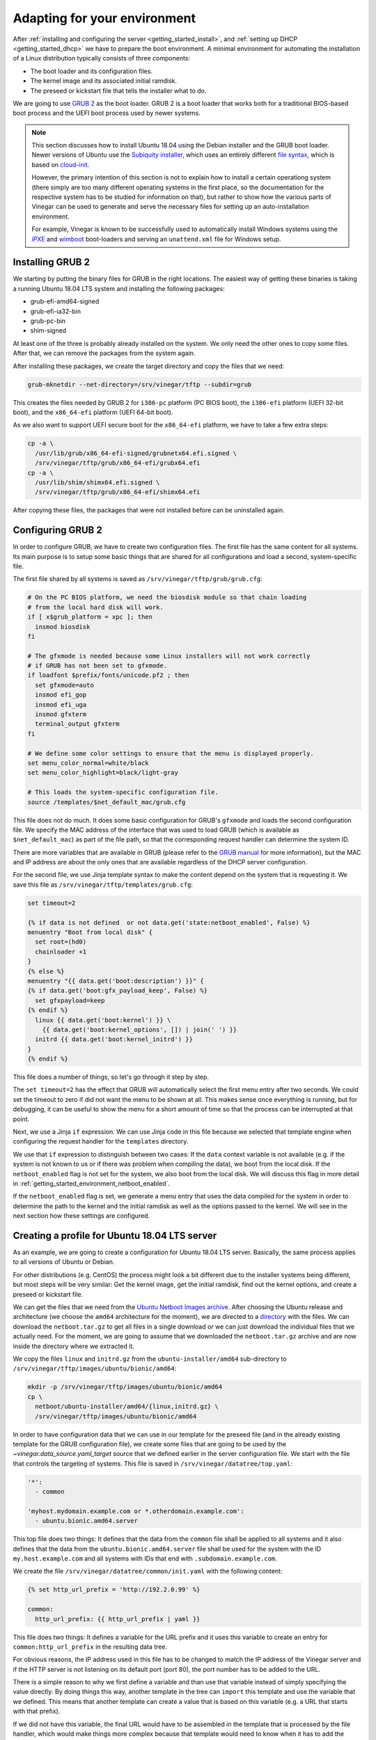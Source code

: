 .. _getting_started_environment:

Adapting for your environment
=============================

After :ref:`installing and configuring the server <getting_started_install>`,
and :ref:`setting up DHCP <getting_started_dhcp>` we have to prepare the boot
environment. A minimal environment for automating the installation of a Linux
distribution typically consists of three components:

* The boot loader and its configuration files.
* The kernel image and its associated initial ramdisk.
* The preseed or kickstart file that tells the installer what to do.

We are going to use `GRUB 2 <https://www.gnu.org/software/grub/>`_ as the boot
loader. GRUB 2 is a boot loader that works both for a traditional BIOS-based
boot process and the UEFI boot process used by newer systems.

.. note::
  This section discusses how to install Ubuntu 18.04 using the Debian installer
  and the GRUB boot loader. Newer versions of Ubuntu use the
  `Subiquity installer <https://github.com/canonical/subiquity>`_, which uses
  an entirely different `file syntax
  <https://ubuntu.com/server/docs/install/autoinstall>`_, which is based on
  `cloud-init <https://cloudinit.readthedocs.io/en/latest/reference/>`_.

  However, the primary intention of this section is not to explain how to
  install a certain operationg system (there simply are too many different
  operating systems in the first place, so the documentation for the respective
  system has to be studied for information on that), but rather to show how the
  various parts of Vinegar can be used to generate and serve the necessary
  files for setting up an auto-installation environment.

  For example, Vinegar is known to be successfully used to automatically
  install Windows systems using the `iPXE <https://ipxe.org/>`_ and `wimboot 
  <https://ipxe.org/wimboot>`_ boot-loaders and serving
  an ``unattend.xml`` file for Windows setup.

Installing GRUB 2
-----------------

We starting by putting the binary files for GRUB in the right locations. The
easiest way of getting these binaries is taking a running Ubuntu 18.04 LTS
system and installing the following packages:

* grub-efi-amd64-signed
* grub-efi-ia32-bin
* grub-pc-bin
* shim-signed

At least one of the three is probably already installed on the system. We only
need the other ones to copy some files. After that, we can remove the packages
from the system again.

After installing these packages, we create the target directory and copy the
files that we need:

.. code-block:: sh

  grub-mknetdir --net-directory=/srv/vinegar/tftp --subdir=grub

This creates the files needed by GRUB 2 for ``i386-pc`` platform (PC BIOS boot),
the ``i386-efi`` platform (UEFI 32-bit boot), and the ``x86_64-efi`` platform
(UEFI 64-bit boot).

As we also want to support UEFI secure boot for the ``x86_64-efi`` platform, we
have to take a few extra steps:

.. code-block:: sh

  cp -a \
    /usr/lib/grub/x86_64-efi-signed/grubnetx64.efi.signed \
    /srv/vinegar/tftp/grub/x86_64-efi/grubx64.efi
  cp -a \
    /usr/lib/shim/shimx64.efi.signed \
    /srv/vinegar/tftp/grub/x86_64-efi/shimx64.efi

After copying these files, the packages that were not installed before can be
uninstalled again.

Configuring GRUB 2
------------------

In order to configure GRUB, we have to create two configuration files. The first
file has the same content for all systems. Its main purpose is to setup some
basic things that are shared for all configurations and load a second,
system-specific file.

The first file shared by all systems is saved as
``/srv/vinegar/tftp/grub/grub.cfg``:

.. code-block:: sh

  # On the PC BIOS platform, we need the biosdisk module so that chain loading
  # from the local hard disk will work.
  if [ x$grub_platform = xpc ]; then
    insmod biosdisk
  fi

  # The gfxmode is needed because some Linux installers will not work correctly
  # if GRUB has not been set to gfxmode.
  if loadfont $prefix/fonts/unicode.pf2 ; then
    set gfxmode=auto
    insmod efi_gop
    insmod efi_uga
    insmod gfxterm
    terminal_output gfxterm
  fi

  # We define some color settings to ensure that the menu is displayed properly.
  set menu_color_normal=white/black
  set menu_color_highlight=black/light-gray

  # This loads the system-specific configuration file.
  source /templates/$net_default_mac/grub.cfg

This file does not do much. It does some basic configuration for GRUB's
``gfxmode`` and loads the second configuration file. We specify the MAC address
of the interface that was used to load GRUB (which is available as
``$net_default_mac``) as part of the file path, so that the corresponding
request handler can determine the system ID.

There are more variables that are available in GRUB (please refer to the
`GRUB manual <https://www.gnu.org/software/grub/manual/grub/html_node/Network.html#Network>`_
for more information), but the MAC and IP address are about the only ones that
are available regardless of the DHCP server configuration.

For the second file, we use Jinja template syntax to make the content depend on
the system that is requesting it. We save this file as
``/srv/vinegar/tftp/templates/grub.cfg``:

.. code-block:: jinja

  set timeout=2

  {% if data is not defined  or not data.get('state:netboot_enabled', False) %}
  menuentry "Boot from local disk" {
    set root=(hd0)
    chainloader +1
  }
  {% else %}
  menuentry "{{ data.get('boot:description') }}" {
  {% if data.get('boot:gfx_payload_keep', False) %}
    set gfxpayload=keep
  {% endif %}
    linux {{ data.get('boot:kernel') }} \
      {{ data.get('boot:kernel_options', []) | join(' ') }}
    initrd {{ data.get('boot:kernel_initrd') }}
  }
  {% endif %}

This file does a number of things, so let's go through it step by step.

The ``set timeout=2`` has the effect that GRUB will automatically select the
first menu entry after two seconds. We could set the timeout to zero if did not
want the menu to be shown at all. This makes sense once everything is running,
but for debugging, it can be useful to show the menu for a short amount of time
so that the process can be interrupted at that point.

Next, we use a Jinja ``if`` expression. We can use Jinja code in this file
because we selected that template engine when configuring the request handler
for the ``templates`` directory.

We use that ``if`` expression to distinguish between two cases: If the ``data``
context variable is not available (e.g. if the system is not known to us or if
there was problem when compiling the data), we boot from the local disk. If the
``netboot_enabled`` flag is not set for the system, we also boot from the local
disk. We will discuss this flag in more detail in
:ref:`getting_started_environment_netboot_enabled`.

If the ``netboot_enabled`` flag is set, we generate a menu entry that uses the
data compiled for the system in order to determine the path to the kernel and
the initial ramdisk as well as the options passed to the kernel. We will see
in the next section how these settings are configured.

Creating a profile for Ubuntu 18.04 LTS server
----------------------------------------------

As an example, we are going to create a configuration for Ubuntu 18.04 LTS
server. Basically, the same process applies to all versions of Ubuntu or Debian.

For other distributions (e.g. CentOS) the process might look a bit different due
to the installer systems being different, but most steps will be very similar:
Get the kernel image, get the initial ramdisk, find out the kernel options, and
create a preseed or kickstart file.

We can get the files that we need from the
`Ubuntu Netboot Images archive <http://cdimage.ubuntu.com/netboot/>`_. After
choosing the Ubuntu release and architecture (we choose the ``amd64``
architecture for the moment), we are directed to a
`directory <http://archive.ubuntu.com/ubuntu/dists/bionic-updates/main/installer-amd64/current/images/netboot/>`_
with the files. We can download the ``netboot.tar.gz`` to get all files in a
single download or we can just download the individual files that we actually
need. For the moment, we are going to assume that we downloaded the
``netboot.tar.gz`` archive and are now inside the directory where we extracted
it.

We copy the files ``linux`` and ``initrd.gz`` from the
``ubuntu-installer/amd64`` sub-directory to
``/srv/vinegar/tftp/images/ubuntu/bionic/amd64``:

.. code-block:: sh

  mkdir -p /srv/vinegar/tftp/images/ubuntu/bionic/amd64
  cp \
    netboot/ubuntu-installer/amd64/{linux,initrd.gz} \
    /srv/vinegar/tftp/images/ubuntu/bionic/amd64

In order to have configuration data that we can use in our template for the
preseed file (and in the already existing template for the GRUB configuration
file), we create some files that are going to be used by the
`~vinegar.data_source.yaml_target` source that we defined earlier in the server
configuration file. We start with the file that controls the targeting of
systems. This file is saved in ``/srv/vinegar/datatree/top.yaml``:

.. code-block:: yaml+jinja

  '*':
    - common

  'myhost.mydomain.example.com or *.otherdomain.example.com':
    - ubuntu.bionic.amd64.server

This top file does two things: It defines that the data from the ``common`` file
shall be applied to all systems and it also defines that the data from the
``ubuntu.bionic.amd64.server`` file shall be used for the system with the ID
``my.host.example.com`` and all systems with IDs that end with
``.subdomain.example.com``.

We create the file ``/srv/vinegar/datatree/common/init.yaml`` with the following
content:

.. code-block:: yaml+jinja

  {% set http_url_prefix = 'http://192.2.0.99' %}

  common:
    http_url_prefix: {{ http_url_prefix | yaml }}

This file does two things: It defines a variable for the URL prefix and it uses
this variable to create an entry for ``common:http_url_prefix`` in the resulting
data tree.

For obvious reasons, the IP address used in this file has to be changed to match
the IP address of the Vinegar server and if the HTTP server is not listening on
its default port (port 80), the port number has to be added to the URL.

There is a simple reason to why we first define a variable and than use that
variable instead of simply specifying the value directly: By doing things this
way, another template in the tree can ``import`` this template and use the
variable that we defined. This means that another template can create a value
that is based on this variable (e.g. a URL that starts with that prefix).

If we did not have this variable, the final URL would have to be assembled in
the template that is processed by the file handler, which would make things more
complex because that template would need to know when it has to add the prefix.

Next, we create the other file that we reference from ``top.yaml`` in
``/srv/vinegar/datatree/ubuntu/bionic/amd64/server.yaml``:

.. code-block:: yaml+jinja

  {% from '../../../common/init.yaml' import http_url_prefix %}
  {% from 'init.yaml' import ubuntu_boot as _boot %}

  {% set default_preseed_url =
    http_url_prefix ~ '/templates/' ~ id
    ~ '/ubuntu/bionic/ubuntu-server.seed' %}

  {% macro  ubuntu_boot(
      kopts_install=[],
      kopts_permanent=[],
      preseed_url=default_preseed_url) -%}
  {{ _boot(['url=' ~ preseed_url, 'quiet'] + kopts_install, kopts_permanent) }}
  {%- endmacro %}

  {{ ubuntu_boot() }}

This file references ``init.yaml`` from the ``common`` directory to import the
``http_url_prefix`` macro and it references ``init.yaml`` from the same
directory (a file that we still have to create) to import the ``ubuntu_boot``
macro.

Using macros allows us to concentrate generic information in one file while
still being able to create customized versions for different scenarios.

The file creats its own version of the ``ubuntu_boot`` macro that adds the
``url`` and ``quiet`` parameters to the kernel options and uses the new macro.
Using the new macro (instead of just defining it) means that the file can
directly be referenced from ``top.yaml``. However, it can also be imported by
another file in order to call the macro with different arguments.

There are two types of kernel options. The first ones (``kopts_install``) are
only used by the installer system. Other second ones (``kopts_permanent``) are
used by the installer system and are also copied to the boot configuration of
the newly installed system. In the final kernel command line, they are separated
by ``---`` (see the `Debian GNU/Linux Installation Guide
<https://www.debian.org/releases/stretch/amd64/ch05s03.html.en>`_ for details).

We create the referenced file ``init.yaml`` as
``/srv/vinegar/datatree/ubuntu/bionic/amd64/init.yaml``:

.. code-block:: yaml+jinja

  {% from '../init.yaml' import ubuntu_boot as _boot %}

  {% macro ubuntu_boot(kopts_install=[], kopts_permanent=[]) -%}
  {{ _boot('amd64', kopts_install, kopts_permanent) }}
  {%- endmacro %}

That file references another ``init.yaml`` file from the parent directory. It
delegates to the ``ubuntu_boot`` macro from that file, but sets that macro's
``arch`` argument to ``amd64``.

We create the referenced file ``/srv/vinegar/datatree/ubuntu/bionic/init.yaml``
with the following content:

.. code-block:: yaml+jinja

  {% macro ubuntu_boot(arch, kopts_install=[], kopts_permanent=[]) %}
  boot:
    description: "Install Ubuntu 18.04 ({{ architecture }})"
    gfx_payload_keep: True
    kernel: "/images/ubuntu/bionic/{{ arch }}/linux"
    kernel_initrd: "/images/ubuntu/bionic/{{ arch }}/initrd.gz"
    kernel_options:
    {% for option in kopts_install %}
      - {{ option | yaml }}
    {% endfor %}
      - "---"
    {% for option in kopts_permanent %}
      - {{ option | yaml }}
    {% endfor %}
  {% endmacro %}

Finally, we create the preseed file that we specify through the ``url`` kernel
option in ``/srv/vinegar/http/templates/ubuntu/bionic/ubuntu-server.seed``. We
simply copy this file from the Ubuntu Server installer CD:

.. code-block:: text

  # Suggest LVM by default.
  d-i	partman-auto/init_automatically_partition	string some_device_lvm
  d-i	partman-auto/init_automatically_partition	seen false
  # Install the Ubuntu Server seed.
  tasksel	tasksel/force-tasks	string server
  # Only install basic language packs. Let tasksel ask about tasks.
  d-i	pkgsel/language-pack-patterns	string
  # No language support packages.
  d-i	pkgsel/install-language-support	boolean false
  # Only ask the UTC question if there are other operating systems installed.
  d-i	clock-setup/utc-auto	boolean true
  # Verbose output and no boot splash screen.
  d-i	debian-installer/quiet	boolean false
  d-i	debian-installer/splash	boolean false
  # Install the debconf oem-config frontend (if in OEM mode).
  d-i	oem-config-udeb/frontend	string debconf
  # Wait for two seconds in grub
  d-i	grub-installer/timeout	string 2
  # Add the network and tasks oem-config steps by default.
  oem-config	oem-config/steps	multiselect language, timezone, keyboard, user, network, tasks

This configuration is already sufficient to boot into the Ubuntu installer
system. If we set the ``netboot_enabled`` flag for one of the systems targeted
by ``top.yaml``, it would boot right into the Ubuntu installer.

However, there are still two things to be taken care of: The ``netboot_enabled``
flag should be reset automatically  when the installation is finished and you
probably do not want to set all installer options manually.

We can take care of resetting the ``netboot_enabled`` flag by using a "late
command". This command is going to be run by the installer when the installation
process has almost finished. We do this by adding the following line to the
preseed file (``ubuntu-server.seed``):

.. code-block:: text

  d-i preseed/late_command string \
    wget -O - "{{ data.get('common:http_url_prefix') }}/templates/{{ id }}/ubuntu/bionic/late-command.sh" | sh

Of course, we also have to create the shell script that is downloaded and
executed by that command. We save the shell script in
``/srv/vinegar/http/templates/ubuntu/bionic/late-command.sh``:

.. code-block:: sh

  #!/bin/sh

  wget \
    -O - \
    --method=POST \
    "{{ data.get('common:http_url_prefix') }}/reset-netboot-enabled/{{ id }}" \
    >/dev/null || true

Note how we use templating code in both the preseed file and the late command
script. This allows us to make the preseed file and shell script look different
for each system.

In addition to resetting the ``netboot_enabled`` flag, we want some of the
questions usually asked by the installer to be answered automatically. Usually,
we can achieve this by setting the respective answers inside the preseed file.

Some questions, however, are asked before the preseed file can even be loaded.
As the preseed file is loaded over the network, it can only be loaded once the
network configuration has finished. This means that all answers relating to the
network configuration have to be specified in the kernel command line.

For now, we automatically want to set the system's hostname and we want to delay
some questions until after the preseed file is loaded. In order to achieve this,
we edit ``/srv/vinegar/datatree/ubuntu/bionic/amd64/server.yaml`` and add the
``auto`` and the ``hostname`` option to the kernel command line:

.. code-block:: yaml+jinja
  :emphasize-lines: 15-17

  {% from '../../../common/init.yaml' import http_url_prefix %}
  {% from 'init.yaml' import ubuntu_boot as _boot %}

  {% set default_preseed_url =
    http_url_prefix ~ '/templates/' ~ id
    ~ '/ubuntu/bionic/ubuntu-server.seed' %}

  {% macro  ubuntu_boot(
      kopts_install=[],
      kopts_permanent=[],
      preseed_url=default_preseed_url) -%}
  {{ _boot(['url=' ~ preseed_url, 'quiet'] + kopts_install, kopts_permanent) }}
  {%- endmacro %}

  {% set hostname_option = 'hostname=' ~ data.get('net:hostname') %}

  {{ ubuntu_boot(kopts_install=['auto', hostname_option]) }}

Now, the installer should not ask us for the hostname any longer when
configuring the network.

.. _getting_started_environment_netboot_enabled:

Changing the ``netboot_enabled`` flag
-------------------------------------

In order to boot a system into the installer environment, we need to set the
``netboot_enabled`` flag under the ``state`` key. In theory, we could set this
flag by adding an appropriate file to the ``yaml_target`` data source, but this
would be bothersome as we would have to edit that file (or ``top.yaml``) each
time we wanto to enable or disable the flag for a system. More importantly,
there would be no way to automatically reset that flag from a late command
script running inside the installer system.

For these reasons, we rather store the flag inside an SQLite database. We have
already added the `~vinegar.data_source.sqlite` data source to the server,
configuration, now we only need a simple way of changing that database from the
command line.

We create a simple Python script that helps us with this job. For example we can
save this script to ``/usr/local/sbin/vinegar-netboot``:

.. code-block:: python3

  #!/usr/bin/python3

  import argparse
  import sys

  from vinegar.utils.sqlite_store import open_data_store

  parser = argparse.ArgumentParser(
    description='Check or change netboot_enabled flag.')
  parser.add_argument(
    '--enable',
    action='store_true',
    dest='enable',
    help='set the netboot_enabled flag')
  parser.add_argument(
    '--disable',
    action='store_true',
    dest='disable',
    help='clear the netboot_enabled flag')
  parser.add_argument(
    'system_id',
    help='system ID')
  args = parser.parse_args()

  if args.enable and args.disable:
    print(
      'Only one of --enable or --disable may be specified.', file=sys.stderr)
    sys.exit(1)

  with open_data_store('/var/lib/vinegar/system-state.db') as store:
    if args.enable:
      store.set_value(args.system_id, 'netboot_enabled', True)
      print('Enabled netboot for system %s.' % args.system_id)
    elif args.disable:
      store.delete_value(args.system_id, 'netboot_enabled')
      print('Disabled netboot for system %s.' % args.system_id)
    else:
      try:
        netboot_enabled = store.get_value(args.system_id, 'netboot_enabled')
      except KeyError:
        netboot_enabled = False
      print(
        'Netboot is %s for system %s.' % (
          ('enabled' if netboot_enabled else 'disabled'), args.system_id))

This script uses the `vinegar.utils.sqlite_store` module to open the database
and read or update the ``netboot_enabled`` flag for the specified system. After
marking the script as executable
(``chmod a+x /usr/local/sbin/vinegar-netboot``), we can use it like this:

.. code-block:: console

  $ vinegar-netboot myhost.example.com
  Netboot is disabled for system myhost.example.com.

  $ vinegar-netboot --enable myhost.example.com
  Enabled netboot for system myhost.example.com.

  $ vinegar-netboot myhost.example.com
  Netboot is enabled for system myhost.example.com.

  $ vinegar-netboot --disable myhost.example.com
  Disabled netboot for system myhost.example.com.

Testing the setup
-----------------

Now we are ready to test our setup. We have to make sure that the list of
systems in ``/srv/vinegar/systems/list.txt`` contains a line for the system that
we want to install. For this example, we are going to assume that the system's
FQDN and system ID is ``myhost.mydomain.example.com`` and it has the MAC address
``02:00:00:00:00:01`` and the IP address ``192.2.0.1``. For a real environment,
you will of course have to adjust this values and ensure that the pattern in
``top.yaml`` matches the actual system ID.

For the example case, the line in ``/srv/vinegar/systems/list.txt`` looks like
this:

.. code-block:: text

  02:00:00:00:00:01;192.2.0.1;myhost

We set the ``netboot_enabled`` flag in order to make the system boot into the
installer environment:

.. code-block:: sh

  vinegar-netboot --enable myhost.mydomain.example.com

If we reboot the system now (and it is configured to boot from the network), we
should end up inside the installer environment.

Next steps
----------

In many scenarios, you will want to run the installer without any kind of
interaction. This can be achieved by choosing the appropriate preseed options.
We cannot discuss all possible preseed options supported by the Debian Installer
here.

A good starting point to learn more about automating Debian and Ubuntu
installations is `Appendix B of the Debian GNU/Linux Installation Guide
<https://www.debian.org/releases/stretch/amd64/apb.html.en>`_. Even though this
guide is written for Debian, most (if not everything) of it also applies to
Ubuntu. You might also find the `preseed examples
<https://help.ubuntu.com/community/InstallCDCustomization/PreseedExamples>`_
from the Ubuntu Community Help Wiki helpful.

At some point, you might also want to add support for more architectures (e.g.
``i386``). Thanks to the modular design that we chose for this example
configuration, this is not very hard. Basically, you can repeat the instructions
above for that architecture (of course only adding those files that actually
depend on the architecture) and you should be good to go.

The GRUB configuration that we created is already prepared to work with a
traditional PC BIOS based boot environment as well as 32 and 64 bit UEFI boot,
so you most likely will not have to make any changes to the GRUB configuration.

You might also want to add other distributions (be it other releases of Ubuntu
or completely different distributions like Debian or CentOS). In every case, you
can choose which parts of the configuration you want to share and which parts
are specific to certain profiles.

Before you start with this, it is a good idea to read the :ref:`concepts` part
of this documentation because it will give you a much better understanding of
how things work together.
